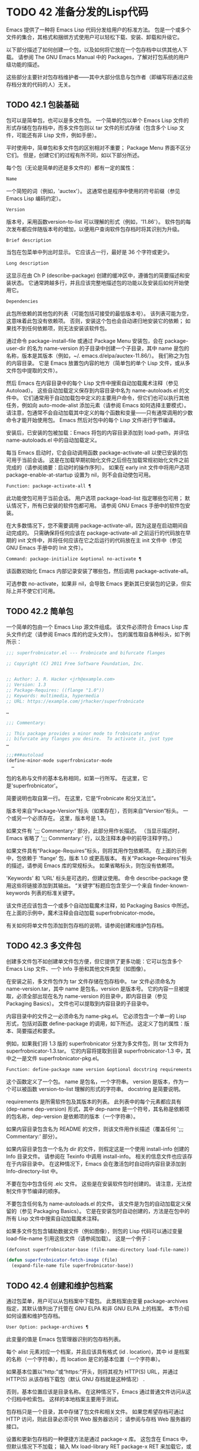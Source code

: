 #+LATEX_COMPILER: xelatex
#+LATEX_CLASS: elegantpaper
#+OPTIONS: prop:t
#+OPTIONS: ^:nil

* TODO 42 准备分发的Lisp代码

Emacs 提供了一种将 Emacs Lisp 代码分发给用户的标准方法。  包是一个或多个文件的集合，其格式和捆绑方式使用户可以轻松下载、安装、卸载和升级它。

以下部分描述了如何创建一个包，以及如何将它放在一个包存档中以供其他人下载。  请参阅 The GNU Emacs Manual 中的 Packages，了解对打包系统的用户级功能的描述。

这些部分主要针对包存档维护者——其中大部分信息与包作者（即编写将通过这些存档分发的代码的人）无关。

** TODO 42.1 包装基础

包可以是简单包，也可以是多文件包。  一个简单的包以单个 Emacs Lisp 文件的形式存储在包存档中，而多文件包则以 tar 文件的形式存储（包含多个 Lisp 文件，可能还有非 Lisp 文件，例如手册）。

平时使用中，简单包和多文件包的区别相对不重要；  Package Menu 界面不区分它们。  但是，创建它们的过程有所不同，如以下部分所述。

每个包（无论是简单的还是多文件的）都有一定的属性：

#+begin_src emacs-lisp
  Name
#+end_src

    一个简短的词（例如，'auctex'）。  这通常也是程序中使用的符号前缀（参见 Emacs Lisp 编码约定）。
#+begin_src emacs-lisp
  Version
#+end_src

    版本号，采用函数version-to-list 可以理解的形式（例如，'11.86'）。  软件包的每次发布都应伴随版本号的增加，以便用户查询软件包存档时将其识别为升级。
#+begin_src emacs-lisp
  Brief description
#+end_src

    当包在包菜单中列出时显示。  它应该占一行，最好是 36 个字符或更少。
#+begin_src emacs-lisp
  Long description
#+end_src

    这显示在由 Ch P (describe-package) 创建的缓冲区中，遵循包的简要描述和安装状态。  它通常跨越多行，并且应该完整地描述包的功能以及安装后如何开始使用它。
#+begin_src emacs-lisp
  Dependencies
#+end_src

    此包所依赖的其他包的列表（可能包括可接受的最低版本号）。  该列表可能为空，这意味着此包没有依赖项。  否则，安装这个包也会自动递归地安装它的依赖；  如果找不到任何依赖项，则无法安装该软件包。

通过命令 package-install-file 或通过 Package Menu 安装包，会在 package-user-dir 的名为 name-version 的子目录中创建一个子目录，其中 name 是包的名称，版本是其版本（例如，~/. emacs.d/elpa/auctex-11.86/）。  我们称之为包的内容目录。  它是 Emacs 放置包内容的地方（简单包的单个 Lisp 文件，或从多文件包中提取的文件）。

然后 Emacs 在内容目录中的每个 Lisp 文件中搜索自动加载魔术注释（参见 Autoload）。  这些自动加载定义保存到内容目录中名为 name-autoloads.el 的文件中。  它们通常用于自动加载包中定义的主要用户命令，但它们也可以执行其他任务，例如向 auto-mode-alist 添加元素（请参阅 Emacs 如何选择主要模式）。  请注意，包通常不会自动加载其中定义的每个函数和变量——只有通常调用的少数命令才能开始使用包。  Emacs 然后对包中的每个 Lisp 文件进行字节编译。

安装后，已安装的包被加载：Emacs 将包的内容目录添加到 load-path，并评估 name-autoloads.el 中的自动加载定义。

每当 Emacs 启动时，它会自动调用函数 package-activate-all 以使已安装的包可用于当前会话。  这是在加载早期初始化文件之后但在加载常规初始化文件之前完成的（请参阅摘要：启动时的操作序列）。  如果在 early init 文件中将用户选项 package-enable-at-startup 设置为 nil，则不会自动使包可用。

#+begin_src emacs-lisp
  Function: package-activate-all ¶
#+end_src

    此功能使包可用于当前会话。  用户选项 package-load-list 指定哪些包可用；  默认情况下，所有已安装的软件包都可用。  请参阅 GNU Emacs 手册中的软件包安装。

    在大多数情况下，您不需要调用 package-activate-all，因为这是在启动期间自动完成的。  只需确保将任何应该在 package-activate-all 之前运行的代码放在早期的 init 文件中，并将任何应该在它之后运行的代码放在主 init 文件中（参见 GNU Emacs 手册中的 Init 文件）。

#+begin_src emacs-lisp
  Command: package-initialize &optional no-activate ¶
#+end_src

    该函数初始化 Emacs 内部记录安装了哪些包，然后调用 package-activate-all。

    可选参数 no-activate，如果非 nil，会导致 Emacs 更新其已安装包的记录，但实际上并不使它们可用。

** TODO 42.2 简单包

一个简单的包由一个 Emacs Lisp 源文件组成。  该文件必须符合 Emacs Lisp 库头文件约定（请参阅 Emacs 库的约定头文件）。  包的属性取自各种标头，如下例所示：

#+begin_src emacs-lisp
  ;;; superfrobnicator.el --- Frobnicate and bifurcate flanges

  ;; Copyright (C) 2011 Free Software Foundation, Inc.


  ;; Author: J. R. Hacker <jrh@example.com>
  ;; Version: 1.3
  ;; Package-Requires: ((flange "1.0"))
  ;; Keywords: multimedia, hypermedia
  ;; URL: https://example.com/jrhacker/superfrobnicate

  …

  ;;; Commentary:

  ;; This package provides a minor mode to frobnicate and/or
  ;; bifurcate any flanges you desire.  To activate it, just type
  …

  ;;;###autoload
  (define-minor-mode superfrobnicator-mode
    …
#+end_src

包的名称与文件的基本名称相同，如第一行所写。  在这里，它是'superfrobnicator'。

简要说明也取自第一行。  在这里，它是“Frobnicate 和分叉法兰”。

版本号来自“Package-Version”标头（如果存在），否则来自“Version”标头。  一个或另一个必须存在。  这里，版本号是 1.3。

如果文件有 ';;;  Commentary:' 部分，此部分用作长描述。  （当显示描述时，Emacs 省略了 ';;; Commentary:' 行，以及注释本身中的前导注释字符。）

如果文件具有“Package-Requires”标头，则将其用作包依赖项。  在上面的示例中，包依赖于 'flange' 包，版本 1.0 或更高版本。  有关“Package-Requires”标头的描述，请参阅 Emacs 库的常规标头。  如果省略标头，则包没有依赖项。

'Keywords' 和 'URL' 标头是可选的，但建议使用。  命令 describe-package 使用这些将链接添加到其输出。  “关键字”标题应包含至少一个来自 finder-known-keywords 列表的标准关键字。

该文件还应该包含一个或多个自动加载魔术注释，如 Packaging Basics 中所述。  在上面的示例中，魔术注释会自动加载 superfrobnicator-mode。

有关如何将单文件包添加到包存档的说明，请参阅创建和维护包存档。

** TODO 42.3 多文件包

创建多文件包不如创建单文件包方便，但它提供了更多功能：它可以包含多个 Emacs Lisp 文件、一个 Info 手册和其他文件类型（如图像）。

在安装之前，多文件包作为 tar 文件存储在包存档中。  tar 文件必须命名为 name-version.tar，其中 name 是包名，version 是版本号。  它的内容一旦被提取，必须全部出现在名为 name-version 的目录中，即内容目录（参见 Packaging Basics）。  文件也可以提取到内容目录的子目录中。

内容目录中的文件之一必须命名为 name-pkg.el。  它必须包含一个单一的 Lisp 形式，包括对函数 define-package 的调用，如下所述。  这定义了包的属性：版本、简要描述和要求。

例如，如果我们将 1.3 版的 superfrobnicator 分发为多文件包，则 tar 文件将为 superfrobnicator-1.3.tar。  它的内容将提取到目录 superfrobnicator-1.3 中，其中之一是文件 superfrobnicator-pkg.el。

#+begin_src emacs-lisp
  Function: define-package name version &optional docstring requirements ¶
#+end_src

    这个函数定义了一个包。  name 是包名，一个字符串。  version 是版本，作为一个可以被函数 version-to-list 理解的形式的字符串。  docstring 是简要说明。

    requirements 是所需软件包及其版本的列表。  此列表中的每个元素都应具有 (dep-name dep-version) 形式，其中 dep-name 是一个符号，其名称是依赖项的包名称，dep-version 是依赖项的版本（一个字符串）。

如果内容目录包含名为 README 的文件，则该文件用作长描述（覆盖任何 ';;; Commentary:' 部分）。

如果内容目录包含一个名为 dir 的文件，则假定这是一个使用 install-info 创建的 Info 目录文件。  请参阅在 Texinfo 中调用 install-info。  相关的信息文件也应该存在于内容目录中。  在这种情况下，Emacs 会在激活包时自动将内容目录添加到 Info-directory-list 中。

不要在包中包含任何 .elc 文件。  这些是在安装软件包时创建的。  请注意，无法控制文件字节编译的顺序。

不要包含任何名为 name-autoloads.el 的文件。  该文件是为包的自动加载定义保留的（参见 Packaging Basics）。  它是在安装包时自动创建的，方法是在包中的所有 Lisp 文件中搜索自动加载魔术注释。

如果多文件包包含辅助数据文件（例如图像），则包的 Lisp 代码可以通过变量 load-file-name 引用这些文件（请参阅加载）。  这是一个例子：

#+begin_src emacs-lisp
  (defconst superfrobnicator-base (file-name-directory load-file-name))

  (defun superfrobnicator-fetch-image (file)
    (expand-file-name file superfrobnicator-base))
#+end_src
** TODO 42.4 创建和维护包档案

通过包菜单，用户可以从包档案中下载包。  此类档案由变量 package-archives 指定，其默认值列出了托管在 GNU ELPA 和非 GNU ELPA 上的档案。  本节介绍如何设置和维护包存档。

#+begin_src emacs-lisp
  User Option: package-archives ¶
#+end_src

    此变量的值是 Emacs 包管理器识别的包存档列表。

    每个 alist 元素对应一个档案，并且应该具有格式 (id . location)，其中 id 是档案的名称（一个字符串），而 location 是它的基本位置（一个字符串）。

    如果基本位置以“http:”或“https:”开头，则将其视为 HTTP(S) URL，并通过 HTTP(S) 从该存档下载包（默认 GNU 存档就是这种情况） .

    否则，基本位置应该是目录名称。  在这种情况下，Emacs 通过普通文件访问从这个归档中检索包。  这样的本地档案主要用于测试。

包存档只是一个目录，其中存储了包文件和相关文件。  如果您希望存档可通过 HTTP 访问，则此目录必须可供 Web 服务器访问；  请参阅与存档 Web 服务器的接口。

设置和更新包存档的一种便捷方法是通过 package-x 库。  这包含在 Emacs 中，但默认情况下不加载；  输入 Mx load-library RET package-x RET 来加载它，或者添加 (require 'package-x) 到你的 init 文件。  请参阅 GNU Emacs 手册中的 Lisp 库。

创建存档后，请记住，除非它位于 package-archives 中，否则无法在 Package Menu 界面中访问它。

维护公共包档案需要一定程度的责任。  当 Emacs 用户从您的存档安装包时，这些包可能会导致 Emacs 以安装用户的权限运行任意代码。  （这对于一般的 Emacs 代码来说是正确的，而不仅仅是对于包。）所以你应该确保你的归档得到很好的维护并保持托管系统的安全。

提高包安全性的一种方法是使用加密密钥对其进行签名。  如果您生成了一个私有/公共 gpg 密钥对，您可以使用 gpg 对包进行签名，如下所示：

#+begin_src emacs-lisp
  gpg -ba -o file.sig file
#+end_src


对于单文件包，file 是包 Lisp 文件；  对于多文件包，它是包 tar 文件。  您也可以以相同的方式签署存档的内容文件。  使 .sig 文件在与包相同的位置可用。  您还应该使您的公钥可供人们下载；  例如，通过将其上传到密钥服务器，例如 https://pgp.mit.edu/。  当人们从您的档案中安装软件包时，他们可以使用您的公钥来验证签名。

对这些事项的完整解释超出了本手册的范围。  有关加密密钥和签名的更多信息，请参阅 The GNU Privacy Guard Manual 中的 GnuPG。  Emacs 带有一个到 GNU Privacy Guard 的接口，请参阅 Emacs EasyPG 助手手册中的 EasyPG。

** TODO 42.5 与存档 Web 服务器的接口

提供对包存档的访问的 Web 服务器必须支持以下查询：

#+begin_src emacs-lisp
  archive-contents
#+end_src

    返回描述存档内容的 lisp 表单。  该表单是一个“package-desc”结构的列表（参见 package.el），除了列表的第一个元素是存档版本。
#+begin_src emacs-lisp
  <package name>-readme.txt
#+end_src

    返回包的详细描述。
#+begin_src emacs-lisp
  <file name>.sig
#+end_src

    返回文件的签名。
#+begin_src emacs-lisp
  <file name>
#+end_src

    返回文件。  这将是多文件包的 tarball，或简单包的单个文件。
